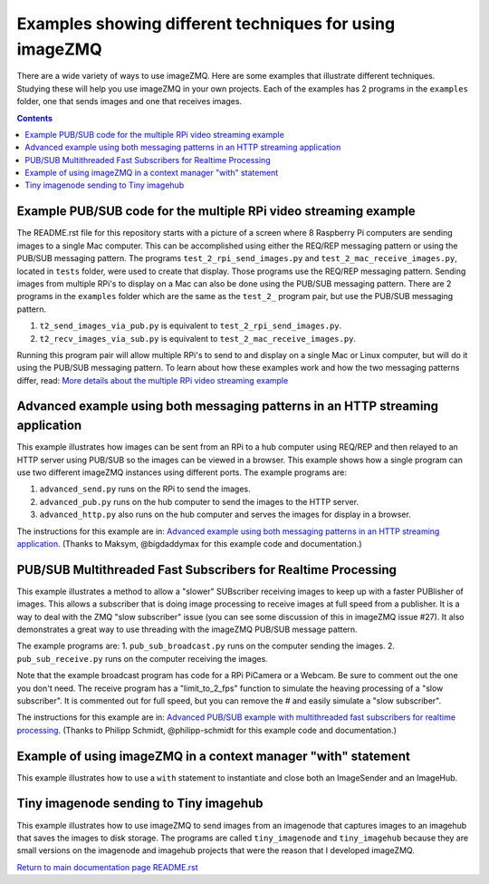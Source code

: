 ========================================================
Examples showing different techniques for using imageZMQ
========================================================

There are a wide variety of ways to use imageZMQ. Here are some
examples that illustrate different techniques. Studying these will help you
use imageZMQ in your own projects. Each of the examples has 2 programs
in the ``examples`` folder, one that sends images and one that receives images.

.. contents::

Example PUB/SUB code for the multiple RPi video streaming example
=================================================================

The README.rst file for this repository starts with a picture of a screen
where 8 Raspberry Pi computers are sending images to a single Mac computer.
This can be accomplished using either the REQ/REP messaging pattern or using the
PUB/SUB messaging pattern. The programs ``test_2_rpi_send_images.py``
and ``test_2_mac_receive_images.py``, located in ``tests`` folder, were used
to create that display. Those programs use the REQ/REP messaging pattern.
Sending images from multiple RPi's to display on a Mac can also be done
using the PUB/SUB messaging pattern. There are 2 programs in the ``examples``
folder which are the same as the ``test_2_`` program pair, but use the PUB/SUB
messaging pattern.

1. ``t2_send_images_via_pub.py`` is equivalent to ``test_2_rpi_send_images.py``.
2. ``t2_recv_images_via_sub.py`` is equivalent to ``test_2_mac_receive_images.py``.

Running this program pair will allow multiple RPi's to send to and display on
a single Mac or Linux computer, but will do it using the PUB/SUB messaging
pattern. To learn about how these examples work and how the two messaging
patterns differ, read:
`More details about the multiple RPi video streaming example <docs/more-details.rst>`_

Advanced example using both messaging patterns in an HTTP streaming application
===============================================================================

This example illustrates how images can be sent from an RPi to a hub computer using
REQ/REP and then relayed to an HTTP server using PUB/SUB so the images can be
viewed in a browser. This example shows how a single program can use two
different imageZMQ instances using different ports. The example programs are:

1. ``advanced_send.py`` runs on the RPi to send the images.
2. ``advanced_pub.py`` runs on the hub computer to send the images to the HTTP server.
3. ``advanced_http.py`` also runs on the hub computer and serves the images for
   display in a browser.

The instructions for this example are in:
`Advanced example using both messaging patterns in an HTTP streaming application <docs/advanced-pub-sub.rst>`_.
(Thanks to Maksym, @bigdaddymax for this example code and documentation.)

PUB/SUB Multithreaded Fast Subscribers for Realtime Processing
==============================================================

This example illustrates a method to allow a "slower" SUBscriber receiving
images to keep up with a faster PUBlisher of images. This allows a subscriber
that is doing image processing to receive images at full speed from a publisher.
It is a way to deal with the ZMQ "slow subscriber" issue (you can see some
discussion of this in imageZMQ issue #27). It also demonstrates a great way to
use threading with the imageZMQ PUB/SUB message pattern.

The example programs are:
1. ``pub_sub_broadcast.py`` runs on the computer sending the images.
2. ``pub_sub_receive.py`` runs on the computer receiving the images.

Note that the example broadcast program has code for a RPi PiCamera or a Webcam.
Be sure to comment out the one you don't need. The receive program has a
"limit_to_2_fps" function to simulate the heaving processing of a "slow
subscriber". It is commented out for full speed, but you can remove the # and
easily simulate a "slow subscriber".

The instructions for this example are in:
`Advanced PUB/SUB example with multithreaded fast subscribers for realtime processing <docs/fast-pub-sub.rst>`_.
(Thanks to Philipp Schmidt, @philipp-schmidt for this example code and documentation.)

Example of using imageZMQ in a context manager "with" statement
===============================================================

This example illustrates how to use a ``with`` statement to instantiate and
close both an ImageSender and an ImageHub.

Tiny imagenode sending to Tiny imagehub
=======================================

This example illustrates how to use imageZMQ to send images from an imagenode
that captures images to an imagehub that saves the images to disk storage. The
programs are called ``tiny_imagenode`` and ``tiny_imagehub`` because they are
small versions on the imagenode and imagehub projects that were the reason that
I developed imageZMQ.









`Return to main documentation page README.rst <../README.rst>`_
